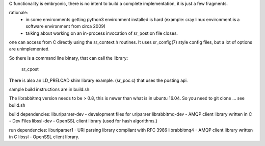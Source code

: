
C functionality is embryonic, there is no intent to build a complete
implementation, it is just a few fragments.

rationale:
  - in some environments getting python3 environment installed is hard
    (example: cray linux environment is a software environment from circa 2009)

  - talking about working on an in-process invocation of sr_post on file closes.

one can access from C directly using the sr_context.h routines.
It uses sr_config(7) style config files, but a lot of options are 
unimplemented.

So there is a command line binary, that can call the library:

   sr_cpost

There is also an LD_PRELOAD shim library example. (sr_poc.c) that
uses the posting api.

sample build instructions are in build.sh

The librabbitmq version needs to be > 0.8,  this is newer than what is in ubuntu 16.04.
So you need to git clone ... see build.sh


build dependencies:
liburiparser-dev - development files for uriparser
librabbitmq-dev - AMQP client library written in C - Dev Files
libssl-dev  - OpenSSL client library (used for hash algorithms.)

run dependencies:
liburiparser1 - URI parsing library compliant with RFC 3986
librabbitmq4 - AMQP client library written in C
libssl - OpenSSL client library.

